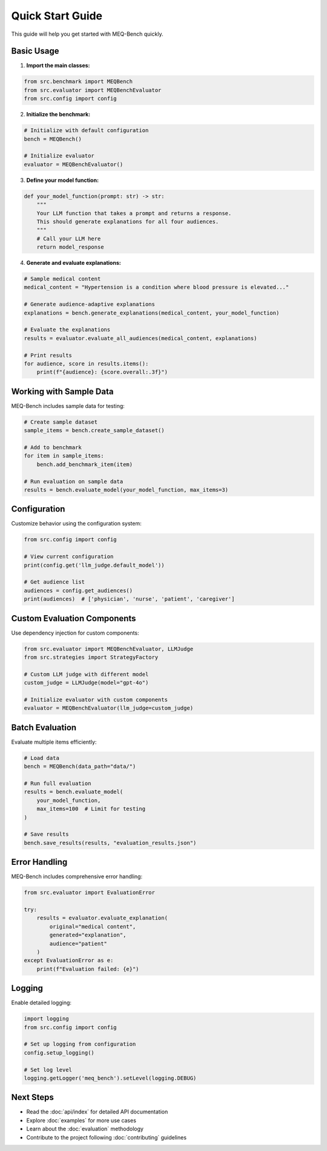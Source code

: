 Quick Start Guide
=================

This guide will help you get started with MEQ-Bench quickly.

Basic Usage
-----------

1. **Import the main classes:**

.. code-block:: python

   from src.benchmark import MEQBench
   from src.evaluator import MEQBenchEvaluator
   from src.config import config

2. **Initialize the benchmark:**

.. code-block:: python

   # Initialize with default configuration
   bench = MEQBench()
   
   # Initialize evaluator
   evaluator = MEQBenchEvaluator()

3. **Define your model function:**

.. code-block:: python

   def your_model_function(prompt: str) -> str:
       """
       Your LLM function that takes a prompt and returns a response.
       This should generate explanations for all four audiences.
       """
       # Call your LLM here
       return model_response

4. **Generate and evaluate explanations:**

.. code-block:: python

   # Sample medical content
   medical_content = "Hypertension is a condition where blood pressure is elevated..."
   
   # Generate audience-adaptive explanations
   explanations = bench.generate_explanations(medical_content, your_model_function)
   
   # Evaluate the explanations
   results = evaluator.evaluate_all_audiences(medical_content, explanations)
   
   # Print results
   for audience, score in results.items():
       print(f"{audience}: {score.overall:.3f}")

Working with Sample Data
------------------------

MEQ-Bench includes sample data for testing:

.. code-block:: python

   # Create sample dataset
   sample_items = bench.create_sample_dataset()
   
   # Add to benchmark
   for item in sample_items:
       bench.add_benchmark_item(item)
   
   # Run evaluation on sample data
   results = bench.evaluate_model(your_model_function, max_items=3)

Configuration
-------------

Customize behavior using the configuration system:

.. code-block:: python

   from src.config import config
   
   # View current configuration
   print(config.get('llm_judge.default_model'))
   
   # Get audience list
   audiences = config.get_audiences()
   print(audiences)  # ['physician', 'nurse', 'patient', 'caregiver']

Custom Evaluation Components
----------------------------

Use dependency injection for custom components:

.. code-block:: python

   from src.evaluator import MEQBenchEvaluator, LLMJudge
   from src.strategies import StrategyFactory
   
   # Custom LLM judge with different model
   custom_judge = LLMJudge(model="gpt-4o")
   
   # Initialize evaluator with custom components
   evaluator = MEQBenchEvaluator(llm_judge=custom_judge)

Batch Evaluation
----------------

Evaluate multiple items efficiently:

.. code-block:: python

   # Load data
   bench = MEQBench(data_path="data/")
   
   # Run full evaluation
   results = bench.evaluate_model(
       your_model_function,
       max_items=100  # Limit for testing
   )
   
   # Save results
   bench.save_results(results, "evaluation_results.json")

Error Handling
--------------

MEQ-Bench includes comprehensive error handling:

.. code-block:: python

   from src.evaluator import EvaluationError
   
   try:
       results = evaluator.evaluate_explanation(
           original="medical content",
           generated="explanation",
           audience="patient"
       )
   except EvaluationError as e:
       print(f"Evaluation failed: {e}")

Logging
-------

Enable detailed logging:

.. code-block:: python

   import logging
   from src.config import config
   
   # Set up logging from configuration
   config.setup_logging()
   
   # Set log level
   logging.getLogger('meq_bench').setLevel(logging.DEBUG)

Next Steps
----------

* Read the :doc:`api/index` for detailed API documentation
* Explore :doc:`examples` for more use cases
* Learn about the :doc:`evaluation` methodology
* Contribute to the project following :doc:`contributing` guidelines